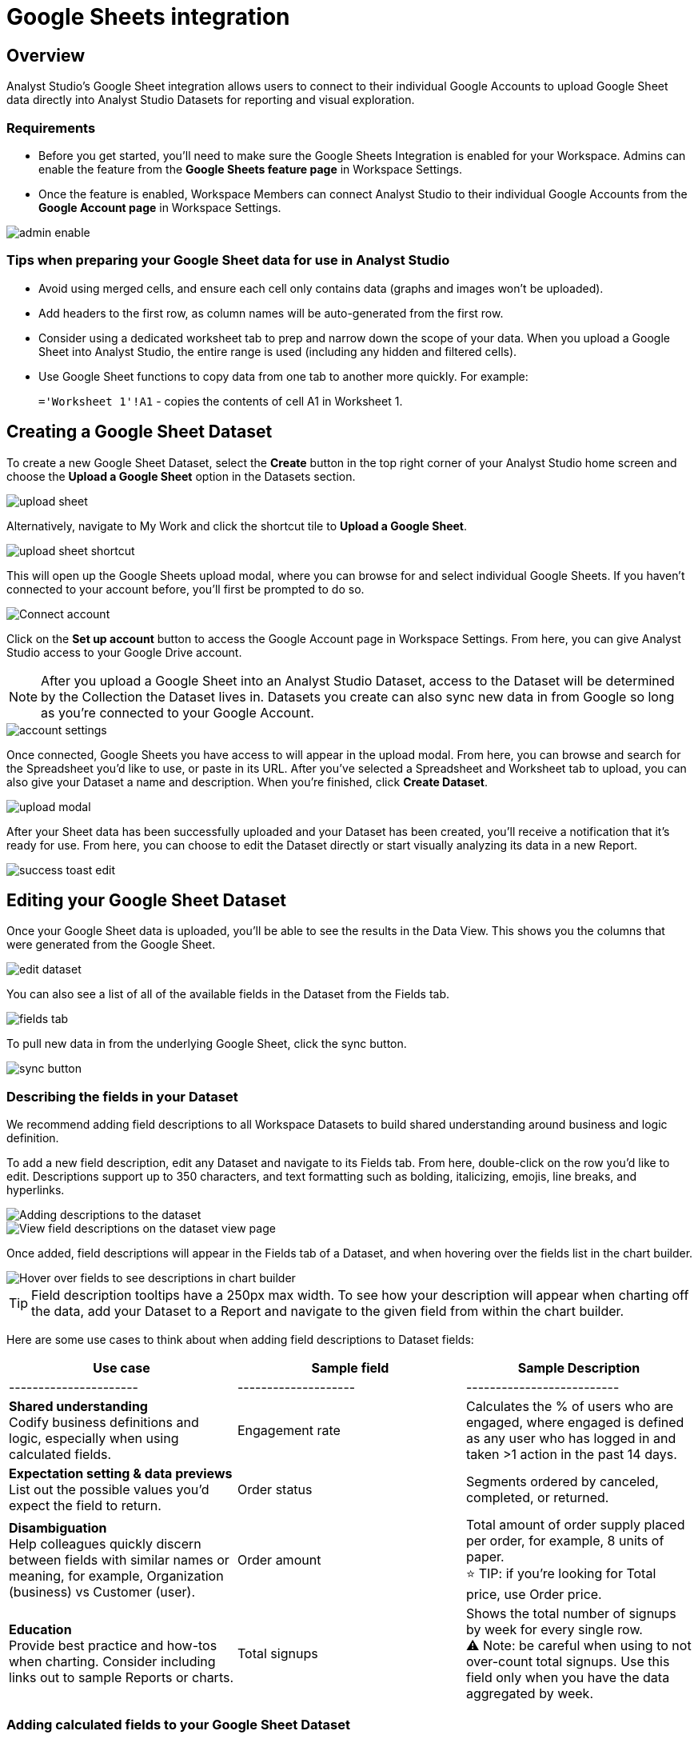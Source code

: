 = Google Sheets integration
:categories: ["Integrations"]
:categories_weight: 3
:date: 2024-05-30
:description: Link your Google Accounts to import data directly into Analyst Studio's Datasets for analysis and visualization.
:page-layout: default-cloud
:ogdescription: Link your Google Accounts to import data directly into Analyst Studio's Datasets for analysis and visualization.
:path: /articles/google-sheets-integration
:product: Analyst Studio
:jira: SCAL-219403, SCAL-222359, SCAL-224849

== Overview

{product}'s Google Sheet integration allows users to connect to their individual Google Accounts to upload Google Sheet data directly into {product} Datasets for reporting and visual exploration.

=== Requirements

* Before you get started, you'll need to make sure the Google Sheets Integration is enabled for your Workspace.
Admins can enable the feature from the *Google Sheets feature page* in Workspace Settings.
* Once the feature is enabled, Workspace Members can connect {product} to their individual Google Accounts from the *Google Account page* in Workspace Settings.

[.bordered]
image::1-admin-enable.png[admin enable]

=== Tips when preparing your Google Sheet data for use in {product}

* Avoid using merged cells, and ensure each cell only contains data (graphs and images won't be uploaded).
* Add headers to the first row, as column names will be auto-generated from the first row.
* Consider using a dedicated worksheet tab to prep and narrow down the scope of your data.
When you upload a Google Sheet into {product}, the entire range is used (including any hidden and filtered cells).
* Use Google Sheet functions to copy data from one tab to another more quickly.
For example: +
+
`='Worksheet 1'!A1` - copies the contents of cell A1 in Worksheet 1.
// <highlight type="tip">**TIP**: Use Google Sheet functions to copy data from one tab to another more quickly. For example: <br><br> `='Worksheet 1'!A1` - copies the contents of cell A1 in Worksheet 1 </highlight>

== Creating a Google Sheet Dataset

To create a new Google Sheet Dataset, select the *Create* button in the top right corner of your {product} home screen and choose the *Upload a Google Sheet* option in the Datasets section.

[.bordered]
image::2-upload-sheet.png[upload sheet]

Alternatively, navigate to My Work and click the shortcut tile to *Upload a Google Sheet*.

[.bordered]
image::3-upload-sheet-shortcut-tile.png[upload sheet shortcut]

This will open up the Google Sheets upload modal, where you can browse for and select individual Google Sheets.
If you haven't connected to your account before, you'll first be prompted to do so.

[.bordered]
image::4-connect-account-modal.png[Connect account]

Click on the *Set up account* button to access the Google Account page in Workspace Settings.
From here, you can give {product} access to your Google Drive account.

// <highlight type="note">**NOTE**: After you upload a Google Sheet into a Mode Dataset, access to the Dataset will be determined by the Collection the Dataset lives in. Datasets you create can also sync new data in from Google so long as you’re connected to your Google Account. </highlight>
NOTE: After you upload a Google Sheet into an {product} Dataset, access to the Dataset will be determined by the Collection the Dataset lives in.
Datasets you create can also sync new data in from Google so long as you're connected to your Google Account.

[.bordered]
image::5-connect-account-settings-page.png[account settings]

Once connected, Google Sheets you have access to will appear in the upload modal.
From here, you can browse and search for the Spreadsheet you'd like to use, or paste in its URL.
After you've selected a Spreadsheet and Worksheet tab to upload, you can also give your Dataset a name and description.
When you're finished, click *Create Dataset*.

[.bordered]
image::6-upload-modal.png[upload modal]

After your Sheet data has been successfully uploaded and your Dataset has been created, you'll receive a notification that it's ready for use.
From here, you can choose to edit the Dataset directly or start visually analyzing its data in a new Report.

[.bordered]
image::7-success-toast-edit.png[success toast edit]

== Editing your Google Sheet Dataset

Once your Google Sheet data is uploaded, you'll be able to see the results in the Data View.
This shows you the columns that were generated from the Google Sheet.

[.bordered]
image::8-data-tab.png[edit dataset]

You can also see a list of all of the available fields in the Dataset from the Fields tab.

[.bordered]
image::9-fields-tab.png[fields tab]

To pull new data in from the underlying Google Sheet, click the sync button.

[.bordered]
image::10-sync-button.png[sync button]

=== Describing the fields in your Dataset

We recommend adding field descriptions to all Workspace Datasets to build shared understanding around business and logic definition.

To add a new field description, edit any Dataset and navigate to its Fields tab.
From here, double-click on the row you'd like to edit.
Descriptions support up to 350 characters, and text formatting such as bolding, italicizing, emojis, line breaks, and hyperlinks.

[.bordered]
image::1-add-description.png[Adding descriptions to the dataset]

[.bordered]
image::2-fields-view-page.png[View field descriptions on the dataset view page]

Once added, field descriptions will appear in the Fields tab of a Dataset, and when hovering over the fields list in the chart builder.

[.bordered]
image::3-hover-description.png[Hover over fields to see descriptions in chart builder]

// <highlight type="tip">**TIP**: Field description tooltips have a 250px max width. To see how your description will appear when charting off the data, add your Dataset to a Report and navigate to the given field from within the chart builder. </highlight>

TIP: Field description tooltips have a 250px max width.
To see how your description will appear when charting off the data, add your Dataset to a Report and navigate to the given field from within the chart builder.

Here are some use cases to think about when adding field descriptions to Dataset fields:

[options="header"]
|===
| Use case      | Sample field           |  Sample Description
| ----------------------     | --------------------          | --------------------------

| *Shared understanding* +
Codify business definitions and logic, especially when using calculated fields. | Engagement rate   | Calculates the % of users who are engaged, where engaged is defined as any user who has logged in and taken >1 action in the past 14 days.

| *Expectation setting & data previews* +
 List out the possible values you'd expect the field to return.  | Order status    | Segments ordered by canceled, completed, or returned.

| *Disambiguation* +
Help colleagues quickly discern between fields with similar names or meaning, for example, Organization (business) vs Customer (user).  | Order amount    | Total amount of order supply placed per order, for example, 8 units of paper. +
⭐️ TIP: if you're looking for Total price, use Order price.

| *Education* +
Provide best practice and how-tos when charting.
Consider including links out to sample Reports or charts. | Total signups   | Shows the total number of signups by week for every single row. +
 ⚠️ Note: be careful when using to not over-count total signups.
Use this field only when you have the data aggregated by week.
//+++<u>+++**See example chart here**+++</u>+++
|===

=== Adding calculated fields to your Google Sheet Dataset

You can add new calculated fields to the Dataset from the Fields tab.
Doing so will add the calculated field to the list of available fields, and also make it available in any reports created from the Dataset.

To add a new calculated field, first select the *New field* button.

[.bordered]
image::add_calc_fields.png[Adding calculated fields to the dataset]

Then enter the formula for your calculated field, along with adding a name.
To save the calculated field, select the *Apply & Close* button.

[.bordered]
image::add_calc_fields2.png[Adding calculated fields to the dataset]

=== Viewing source information

Information about the underlying Google Sheet that was used to generate the Dataset can be accessed from the Source tab.

[.bordered]
image::11-source-tab.png[source tab]

=== Updating your Dataset's name and description

You can change the name and description for your Dataset at any point.
To do so, select the caret next to the Dataset name in the header.
From the dropdown, select *Rename*.

[.bordered]
image::12-rename.png[rename]

Enter the desired Dataset name and description.
Then select *Save*.
We recommend using consistent naming conventions and adding detailed descriptions to your datasets.
Doing so will help other team members find and understand how to use the Dataset.

=== Scheduling a Google Sheet Dataset

You can set a schedule for your Dataset to sync in data from the underlying Google Sheet on a cadence.
After a Google Sheet Dataset finishes syncing, all associated Reports built using the Dataset will be able to pull in the fresh data.

To create a new schedule, select the caret next to the Dataset name and choose *Schedule*.
Then, select *Create New Schedule* to open the scheduling options.
From here, you can set the refresh frequency, as well as the specific time and timezone.

[.bordered]
image::13-scheduler.png[scheduler]

=== Moving a Google Sheet Dataset to a Collection

The final step when creating a Dataset is to move it into a Collection.
You can think of this action as publishing the Dataset, as it makes the Dataset available for other team members to access and use.

To move the Dataset to a Collection, select the *Move to a Collection* button in the top right corner of the Datasets editor.

This will open a modal displaying all of the available Collections.

[.bordered]
image::move_to.png[Moving a dataset]

Select the Collection you want to add the Dataset to, then select *Move*.

== Viewing a Google Sheet Dataset

To view a Dataset you've just created, select the *View* button in the top right corner of the Datasets editor.

[.bordered]
image::14-view-dataset.png[view dataset]

From here you can view the Data, Fields, and Source tabs, Dataset details, as well as export or copy the data.

In the Details pane, you can see information about the Dataset including the Collection it lives in, description, when it was last synced, any schedules it has, and which Reports are built from the Dataset.
To view a list of Reports created from the Dataset, select the *Used in* link to open a modal displaying all child Reports.

image::dataset-used-in.gif[Details pane]

// <highlight type="note">**NOTE**: Reports you don’t have access to will still appear in the count, but will be obfuscated/un-viewable.</highlight>

NOTE: Reports you don't have access to will still appear in the count, but will be obfuscated or un-viewable.

== Using your Google Sheet Dataset in a Report

You can add a Dataset to any Report for which you have edit access.
There are a few ways to use your Google Sheet Dataset in a Report:

. After your Sheet data has been successfully uploaded and your Dataset has been created, you'll receive a notification that it's ready for use.
From here, you can choose to edit the Dataset directly or start visually analyzing its data in a new Report.
+
[.bordered]
image::15-use-in-report.png[view dataset]

. While editing or viewing a Google Sheet Dataset, click the *Use in New Report* button located in the header.
. From within an existing Report, select the *+ Add Data* button located in the left navigation panel.
This will open up the Datasets browser so you can search for existing Datasets to add to your Report.

// <highlight type="note">**NOTE**: Personal Datasets won’t appear in the Datasets browser or when searching, and can only be added to existing Reports via URL. To make your Google Sheet Datasets more discoverable, move them to a Workspace Collection. </highlight>

NOTE: Personal Datasets won't appear in the Datasets browser or when searching, and can only be added to existing Reports via URL.
To make your Google Sheet Datasets more discoverable, move them to a Workspace Collection.

Once your Report is created and the Dataset is added, a flat table visualization will also be created by default.
You can filter and sort the data on the table visualization or create additional visualizations using the data in the Dataset.

[.bordered]
image::11-make-chart.png[New chart]

=== Refreshing data in a Dataset-based Report

New Google Sheet Dataset data can be synced into {product} via a Dataset schedule, or manually from within the Datasets editor.
When you run your Report or refresh an individual Dataset from within a Report, {product} will check to see if there's a newer Google Sheet Dataset sync available, load it in, and snapshot its results within your Report's Run History.

Datasets will be badged in the Report edit view when there is a fresher sync available, so you know when to refresh your Report.

[.bordered]
image::16-gsheets-data-refresh-available.png[use in report]

== Google Sheet Dataset permissions

After you've authorized access to your Google Account, you'll be able to browse and upload any Google Sheets you have access to in Google Drive.

Once you upload a Google Sheet into an {product} Dataset, access to the Dataset will be determined *solely by the Collection it lives in*.
Datasets you create can continue to sync new data in from Google so long as you're connected to your Google Account.

[#faqs]
== FAQs

[discrete]
=== *Q: Can I access my Google Sheet Datasets in the SQL editor for querying or joining?*

No.
Currently, Reusable Datasets can only be used for visual analysis via Quick Charts and the Visual Explorer.
The ability to query and join Reusable Datasets is on the roadmap, and will be introduced as a future feature.

[discrete]
=== *Q: Can I access my Google Sheet Datasets as dataframes in the Notebook?*

Yes. You can reference Google Sheet Datasets that you’ve added to your Report as dataframes in the Notebook link:https://mode.com/help/articles/notebook#accessing-query-and-dataset-results[by name, position, or token].

[discrete]
=== *Q: Can I add custom HTML to Reports that are using Google Sheets Datasets?*

You can customize the styling of your Report's layout using the HTML editor, but any custom JavaScript including link:https://mode.com/example-gallery/[example gallery code,window=_blank] that uses link:https://github.com/mode/alamode[alamode,window=_blank] is unsupported for Reports using Google Sheets Datasets.

[discrete]
=== *Q: How big can my Google Sheets Datasets be?*

Google Sheet Datasets adhere to your Workspace's data plan, and follow the same per query result cap.
Google also limits the amount of data per Sheet to 10M cells, or up to 100MB.

[discrete]
=== *Q: Can I sync my Google Sheet Datasets to GitHub?*

Currently, only query-backed Datasets can be synced to GitHub.
There is also a known bug when syncing Reports that contain Google Sheet Datasets to GitHub, causing any Google Sheet Datasets to appear as empty .sql files.

[discrete]
=== *Q: If I make changes to my underlying Google Sheet, how are they reflected in {product}?*

To update your Google Sheet Dataset to reflect any changes made to the underlying Google Sheet, click the *Sync* button in the Datasets editor or set up a schedule to sync new data in on a schedule.

[discrete]
=== *Q: Can I select a range of data to upload when creating a Google Sheet Dataset?*

No.
Today, when you select a Google Sheet tab, the entire tab is uploaded (including any hidden or filtered cells).
You might consider using a dedicated Worksheet tab to prepare and narrow down the scope of your data.

[discrete]
=== *Q: Can I upload multiple Sheets at the same time?*

No, you can only select one Google Sheet tab to upload at a time, as Datasets can only contain a single table.

[discrete]
=== *Q: What happens if I delete a Google Sheet Dataset?*

The Dataset will be permanently removed from your Workspace, and any dependent Reports, Charts, or Calculated Fields will break

[.bordered]
image::4-delete-dataset.png[Delete Dataset confirmation]

[discrete]
=== *Q: What happens to my Google Sheet Datasets if I disconnect my Google account from {product}?*

Disconnecting your Google Account will prevent you from creating new Datasets using Google Sheet data until you reconnect.

Existing Datasets built on the connection will continue to use the last successful sync but won't be able to sync in new data unless you reconnect, which could break existing schedules.

[discrete]
=== *Q: As an admin, what happens to existing Google Sheet Datasets if I disable the Google Sheets integration for my Workspace?*

Disabling the Google Sheets integration will log out any Members currently connected to Google, and prevent them from re-connecting or creating new Datasets from Google Sheet data.

Existing Datasets built via the Google Sheets integration will continue to use the last successful sync but won't be able to sync in new data, which could break existing refresh schedules.

[discrete]
=== *Q: Where can I get more information on the Google Sheets integration usage for my Workspace?*

You can use link:https://mode.com/developer/discovery-database/introduction/[Discovery Database] to query which Google Sheets Datasets have been created and its sync history.

Two new tables, GOOGLE_SHEETS and GOOGLE_SHEET_SYNCS have been added to the link:https://docs.google.com/spreadsheets/d/1j8LLiT-ifH7Y9or-ksSNy9XRPCuxVMNvvMhP7qvrnJI/edit?gid=2079969635#gid=2079969635[schema].
